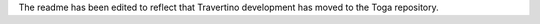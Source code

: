 The readme has been edited to reflect that Travertino development has moved to the Toga repository.
